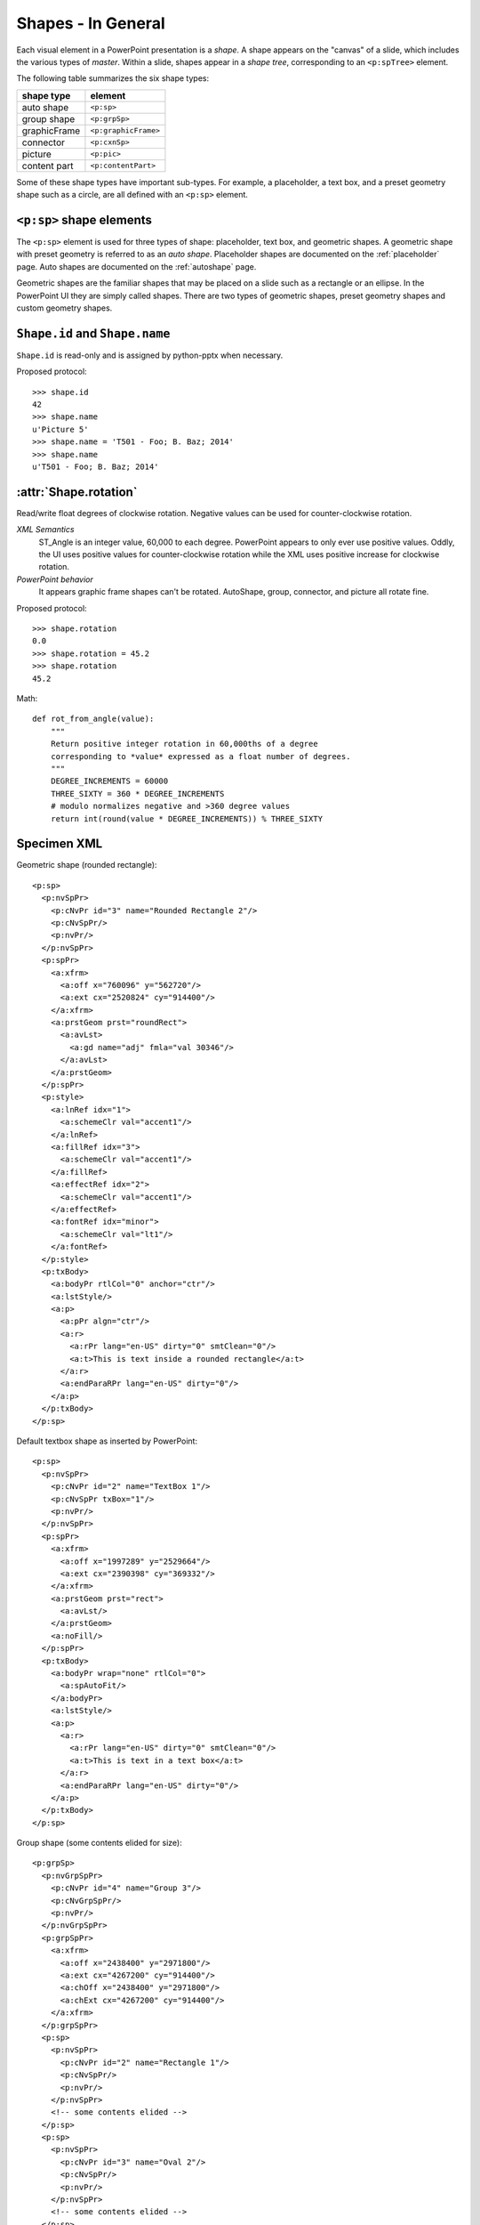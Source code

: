 
Shapes - In General
===================

Each visual element in a PowerPoint presentation is a *shape*. A shape
appears on the "canvas" of a slide, which includes the various types of
*master*. Within a slide, shapes appear in a *shape tree*, corresponding to
an ``<p:spTree>`` element.

The following table summarizes the six shape types:

============  ====================
shape type    element
============  ====================
auto shape    ``<p:sp>``
group shape   ``<p:grpSp>``
graphicFrame  ``<p:graphicFrame>``
connector     ``<p:cxnSp>``
picture       ``<p:pic>``
content part  ``<p:contentPart>``
============  ====================

Some of these shape types have important sub-types. For example,
a placeholder, a text box, and a preset geometry shape such as a circle, are
all defined with an ``<p:sp>`` element.


``<p:sp>`` shape elements
-------------------------

The ``<p:sp>`` element is used for three types of shape: placeholder, text
box, and geometric shapes. A geometric shape with preset geometry is referred
to as an *auto shape*. Placeholder shapes are documented on the
:ref:`placeholder` page. Auto shapes are documented on the :ref:`autoshape`
page.

Geometric shapes are the familiar shapes that may be placed on a slide such
as a rectangle or an ellipse. In the PowerPoint UI they are simply called
shapes. There are two types of geometric shapes, preset geometry shapes and
custom geometry shapes.


``Shape.id`` and ``Shape.name``
-------------------------------

``Shape.id`` is read-only and is assigned by python-pptx when necessary.

Proposed protocol::

  >>> shape.id
  42
  >>> shape.name
  u'Picture 5'
  >>> shape.name = 'T501 - Foo; B. Baz; 2014'
  >>> shape.name
  u'T501 - Foo; B. Baz; 2014'


:attr:`Shape.rotation`
----------------------

Read/write float degrees of clockwise rotation. Negative values can be used
for counter-clockwise rotation.

*XML Semantics*
    ST_Angle is an integer value, 60,000 to each degree. PowerPoint appears
    to only ever use positive values. Oddly, the UI uses positive values for
    counter-clockwise rotation while the XML uses positive increase for
    clockwise rotation.

*PowerPoint behavior*
    It appears graphic frame shapes can't be rotated. AutoShape, group,
    connector, and picture all rotate fine.


Proposed protocol::

  >>> shape.rotation
  0.0
  >>> shape.rotation = 45.2
  >>> shape.rotation
  45.2


Math::

    def rot_from_angle(value):
        """
        Return positive integer rotation in 60,000ths of a degree
        corresponding to *value* expressed as a float number of degrees.
        """
        DEGREE_INCREMENTS = 60000
        THREE_SIXTY = 360 * DEGREE_INCREMENTS
        # modulo normalizes negative and >360 degree values
        return int(round(value * DEGREE_INCREMENTS)) % THREE_SIXTY


Specimen XML
------------

.. highlight:: xml

Geometric shape (rounded rectangle)::

  <p:sp>
    <p:nvSpPr>
      <p:cNvPr id="3" name="Rounded Rectangle 2"/>
      <p:cNvSpPr/>
      <p:nvPr/>
    </p:nvSpPr>
    <p:spPr>
      <a:xfrm>
        <a:off x="760096" y="562720"/>
        <a:ext cx="2520824" cy="914400"/>
      </a:xfrm>
      <a:prstGeom prst="roundRect">
        <a:avLst>
          <a:gd name="adj" fmla="val 30346"/>
        </a:avLst>
      </a:prstGeom>
    </p:spPr>
    <p:style>
      <a:lnRef idx="1">
        <a:schemeClr val="accent1"/>
      </a:lnRef>
      <a:fillRef idx="3">
        <a:schemeClr val="accent1"/>
      </a:fillRef>
      <a:effectRef idx="2">
        <a:schemeClr val="accent1"/>
      </a:effectRef>
      <a:fontRef idx="minor">
        <a:schemeClr val="lt1"/>
      </a:fontRef>
    </p:style>
    <p:txBody>
      <a:bodyPr rtlCol="0" anchor="ctr"/>
      <a:lstStyle/>
      <a:p>
        <a:pPr algn="ctr"/>
        <a:r>
          <a:rPr lang="en-US" dirty="0" smtClean="0"/>
          <a:t>This is text inside a rounded rectangle</a:t>
        </a:r>
        <a:endParaRPr lang="en-US" dirty="0"/>
      </a:p>
    </p:txBody>
  </p:sp>


Default textbox shape as inserted by PowerPoint::

  <p:sp>
    <p:nvSpPr>
      <p:cNvPr id="2" name="TextBox 1"/>
      <p:cNvSpPr txBox="1"/>
      <p:nvPr/>
    </p:nvSpPr>
    <p:spPr>
      <a:xfrm>
        <a:off x="1997289" y="2529664"/>
        <a:ext cx="2390398" cy="369332"/>
      </a:xfrm>
      <a:prstGeom prst="rect">
        <a:avLst/>
      </a:prstGeom>
      <a:noFill/>
    </p:spPr>
    <p:txBody>
      <a:bodyPr wrap="none" rtlCol="0">
        <a:spAutoFit/>
      </a:bodyPr>
      <a:lstStyle/>
      <a:p>
        <a:r>
          <a:rPr lang="en-US" dirty="0" smtClean="0"/>
          <a:t>This is text in a text box</a:t>
        </a:r>
        <a:endParaRPr lang="en-US" dirty="0"/>
      </a:p>
    </p:txBody>
  </p:sp>


Group shape (some contents elided for size)::

  <p:grpSp>
    <p:nvGrpSpPr>
      <p:cNvPr id="4" name="Group 3"/>
      <p:cNvGrpSpPr/>
      <p:nvPr/>
    </p:nvGrpSpPr>
    <p:grpSpPr>
      <a:xfrm>
        <a:off x="2438400" y="2971800"/>
        <a:ext cx="4267200" cy="914400"/>
        <a:chOff x="2438400" y="2971800"/>
        <a:chExt cx="4267200" cy="914400"/>
      </a:xfrm>
    </p:grpSpPr>
    <p:sp>
      <p:nvSpPr>
        <p:cNvPr id="2" name="Rectangle 1"/>
        <p:cNvSpPr/>
        <p:nvPr/>
      </p:nvSpPr>
      <!-- some contents elided -->
    </p:sp>
    <p:sp>
      <p:nvSpPr>
        <p:cNvPr id="3" name="Oval 2"/>
        <p:cNvSpPr/>
        <p:nvPr/>
      </p:nvSpPr>
      <!-- some contents elided -->
    </p:sp>
  </p:grpSp>


Graphical object (e.g. table, chart) in a graphic frame::

  <p:graphicFrame>
    <p:nvGraphicFramePr>
      <p:cNvPr id="2" name="Table 1"/>
      <p:cNvGraphicFramePr>
        <a:graphicFrameLocks noGrp="1"/>
      </p:cNvGraphicFramePr>
      <p:nvPr/>
    </p:nvGraphicFramePr>
    <p:xfrm>
      <a:off x="1524000" y="1397000"/>
      <a:ext cx="6096000" cy="741680"/>
    </p:xfrm>
    <a:graphic>
      <a:graphicData uri="http://schemas.openxmlformats.org/drawingml/2006/table">
        <!-- graphical object XML or ref goes here -->
      </a:graphicData>
    </a:graphic>
  </p:graphicFrame>


Connector shape::

  <p:cxnSp>
    <p:nvCxnSpPr>
      <p:cNvPr id="6" name="Straight Connector 5"/>
      <p:cNvCxnSpPr/>
      <p:nvPr/>
    </p:nvCxnSpPr>
    <p:spPr>
      <a:xfrm>
        <a:off x="3131840" y="3068960"/>
        <a:ext cx="2736304" cy="0"/>
      </a:xfrm>
      <a:prstGeom prst="line">
        <a:avLst/>
      </a:prstGeom>
    </p:spPr>
    <p:style>
      <a:lnRef idx="2">
        <a:schemeClr val="accent1"/>
      </a:lnRef>
      <a:fillRef idx="0">
        <a:schemeClr val="accent1"/>
      </a:fillRef>
      <a:effectRef idx="1">
        <a:schemeClr val="accent1"/>
      </a:effectRef>
      <a:fontRef idx="minor">
        <a:schemeClr val="tx1"/>
      </a:fontRef>
    </p:style>
  </p:cxnSp>


Picture shape::

  <p:pic>
    <p:nvPicPr>
      <p:cNvPr id="6" name="Picture 5" descr="python-logo.gif"/>
      <p:cNvPicPr>
        <a:picLocks noChangeAspect="1"/>
      </p:cNvPicPr>
      <p:nvPr/>
    </p:nvPicPr>
    <p:blipFill>
      <a:blip r:embed="rId2"/>
      <a:stretch>
        <a:fillRect/>
      </a:stretch>
    </p:blipFill>
    <p:spPr>
      <a:xfrm>
        <a:off x="5580112" y="1988840"/>
        <a:ext cx="2679700" cy="901700"/>
      </a:xfrm>
      <a:prstGeom prst="rect">
        <a:avLst/>
      </a:prstGeom>
      <a:ln>
        <a:solidFill>
          <a:schemeClr val="bg1">
            <a:lumMod val="85000"/>
          </a:schemeClr>
        </a:solidFill>
      </a:ln>
    </p:spPr>
  </p:pic>


Resources
---------

* `DrawingML Shapes`_ on officeopenxml.com

.. _DrawingML Shapes:
   http://officeopenxml.com/drwShape.php

* `Shape Object MSDN page`_

.. _Shape Object MSDN page:
   http://msdn.microsoft.com/en-us/library/office/ff744177(v=office.14).aspx

* `MsoShapeType Enumeration`_

.. _MsoShapeType Enumeration:
   http://msdn.microsoft.com/en-us/library/office/aa432678(v=office.14).aspx


Schema excerpt
--------------

::

  <xsd:complexType name="CT_Shape">
    <xsd:sequence>
      <xsd:element name="nvSpPr" type="CT_ShapeNonVisual"/>
      <xsd:element name="spPr"   type="a:CT_ShapeProperties"/>
      <xsd:element name="style"  type="a:CT_ShapeStyle"        minOccurs="0"/>
      <xsd:element name="txBody" type="a:CT_TextBody"          minOccurs="0"/>
      <xsd:element name="extLst" type="CT_ExtensionListModify" minOccurs="0"/>
    </xsd:sequence>
    <xsd:attribute name="useBgFill" type="xsd:boolean" default="false"/>
  </xsd:complexType>

  <xsd:complexType name="CT_ShapeNonVisual">
    <xsd:sequence>
      <xsd:element name="cNvPr"   type="a:CT_NonVisualDrawingProps"/>
      <xsd:element name="cNvSpPr" type="a:CT_NonVisualDrawingShapeProps"/>
      <xsd:element name="nvPr"    type="CT_ApplicationNonVisualDrawingProps"/>
    </xsd:sequence>
  </xsd:complexType>

  <xsd:complexType name="CT_ShapeProperties">
    <xsd:sequence>
      <xsd:element name="xfrm"                type="CT_Transform2D"            minOccurs="0"/>
      <xsd:group   ref ="EG_Geometry"                                          minOccurs="0"/>
      <xsd:group   ref ="EG_FillProperties"                                    minOccurs="0"/>
      <xsd:element name="ln"                  type="CT_LineProperties"         minOccurs="0"/>
      <xsd:group   ref ="EG_EffectProperties"                                  minOccurs="0"/>
      <xsd:element name="scene3d"             type="CT_Scene3D"                minOccurs="0"/>
      <xsd:element name="sp3d"                type="CT_Shape3D"                minOccurs="0"/>
      <xsd:element name="extLst"              type="CT_OfficeArtExtensionList" minOccurs="0"/>
    </xsd:sequence>
    <xsd:attribute name="bwMode" type="ST_BlackWhiteMode"/>
  </xsd:complexType>

  <xsd:complexType name="CT_ShapeStyle">
    <xsd:sequence>
      <xsd:element name="lnRef"     type="CT_StyleMatrixReference"/>
      <xsd:element name="fillRef"   type="CT_StyleMatrixReference"/>
      <xsd:element name="effectRef" type="CT_StyleMatrixReference"/>
      <xsd:element name="fontRef"   type="CT_FontReference"/>
    </xsd:sequence>
  </xsd:complexType>

  <xsd:complexType name="CT_TextBody">
    <xsd:sequence>
      <xsd:element name="bodyPr"   type="CT_TextBodyProperties"/>
      <xsd:element name="lstStyle" type="CT_TextListStyle" minOccurs="0"/>
      <xsd:element name="p"        type="CT_TextParagraph" maxOccurs="unbounded"/>
    </xsd:sequence>
  </xsd:complexType>

  <xsd:complexType name="CT_ExtensionListModify">
    <xsd:sequence>
      <xsd:group ref="EG_ExtensionList" minOccurs="0"/>
    </xsd:sequence>
    <xsd:attribute name="mod" type="xsd:boolean" default="false"/>
  </xsd:complexType>

  <!-- Supporting elements -->
  
  <xsd:complexType name="CT_NonVisualDrawingProps">
    <xsd:sequence>
      <xsd:element name="hlinkClick" type="CT_Hyperlink"              minOccurs="0"/>
      <xsd:element name="hlinkHover" type="CT_Hyperlink"              minOccurs="0"/>
      <xsd:element name="extLst"     type="CT_OfficeArtExtensionList" minOccurs="0"/>
    </xsd:sequence>
    <xsd:attribute name="id"     type="ST_DrawingElementId" use="required"/>
    <xsd:attribute name="name"   type="xsd:string"          use="required"/>
    <xsd:attribute name="descr"  type="xsd:string"          default=""/>
    <xsd:attribute name="hidden" type="xsd:boolean"         default="false"/>
    <xsd:attribute name="title"  type="xsd:string"          default=""/>
  </xsd:complexType>

  <xsd:complexType name="CT_NonVisualDrawingShapeProps">
    <xsd:sequence>
      <xsd:element name="spLocks" type="CT_ShapeLocking"           minOccurs="0"/>
      <xsd:element name="extLst"  type="CT_OfficeArtExtensionList" minOccurs="0"/>
    </xsd:sequence>
    <xsd:attribute name="txBox" type="xsd:boolean" default="false"/>
  </xsd:complexType>

  <xsd:complexType name="CT_ApplicationNonVisualDrawingProps">
    <xsd:sequence>
      <xsd:element name="ph"          type="CT_Placeholder"      minOccurs="0"/>
      <xsd:group   ref ="a:EG_Media"                             minOccurs="0"/>
      <xsd:element name="custDataLst" type="CT_CustomerDataList" minOccurs="0"/>
      <xsd:element name="extLst"      type="CT_ExtensionList"    minOccurs="0"/>
    </xsd:sequence>
    <xsd:attribute name="isPhoto"   type="xsd:boolean" default="false"/>
    <xsd:attribute name="userDrawn" type="xsd:boolean" default="false"/>
  </xsd:complexType>

  <xsd:complexType name="CT_Transform2D">
    <xsd:sequence>
      <xsd:element name="off" type="CT_Point2D"        minOccurs="0"/>
      <xsd:element name="ext" type="CT_PositiveSize2D" minOccurs="0"/>
    </xsd:sequence>
    <xsd:attribute name="rot"   type="ST_Angle"    default="0"/>
    <xsd:attribute name="flipH" type="xsd:boolean" default="false"/>
    <xsd:attribute name="flipV" type="xsd:boolean" default="false"/>
  </xsd:complexType>

  <xsd:group name="EG_Geometry">
    <xsd:choice>
      <xsd:element name="custGeom" type="CT_CustomGeometry2D"/>
      <xsd:element name="prstGeom" type="CT_PresetGeometry2D"/>
    </xsd:choice>
  </xsd:group>

  <xsd:complexType name="CT_CustomGeometry2D">
    <xsd:sequence>
      <xsd:element name="avLst"   type="CT_GeomGuideList"      minOccurs="0"/>
      <xsd:element name="gdLst"   type="CT_GeomGuideList"      minOccurs="0"/>
      <xsd:element name="ahLst"   type="CT_AdjustHandleList"   minOccurs="0"/>
      <xsd:element name="cxnLst"  type="CT_ConnectionSiteList" minOccurs="0"/>
      <xsd:element name="rect"    type="CT_GeomRect"           minOccurs="0"/>
      <xsd:element name="pathLst" type="CT_Path2DList"/>
    </xsd:sequence>
  </xsd:complexType>

  <xsd:complexType name="CT_PresetGeometry2D">
    <xsd:sequence>
      <xsd:element name="avLst" type="CT_GeomGuideList" minOccurs="0"/>
    </xsd:sequence>
    <xsd:attribute name="prst" type="ST_ShapeType" use="required"/>
  </xsd:complexType>

  <xsd:group name="EG_FillProperties">
    <xsd:choice>
      <xsd:element name="noFill"    type="CT_NoFillProperties"/>
      <xsd:element name="solidFill" type="CT_SolidColorFillProperties"/>
      <xsd:element name="gradFill"  type="CT_GradientFillProperties"/>
      <xsd:element name="blipFill"  type="CT_BlipFillProperties"/>
      <xsd:element name="pattFill"  type="CT_PatternFillProperties"/>
      <xsd:element name="grpFill"   type="CT_GroupFillProperties"/>
    </xsd:choice>
  </xsd:group>

  <xsd:complexType name="CT_LineProperties">
    <xsd:sequence>
      <xsd:group   ref="EG_LineFillProperties"                     minOccurs="0"/>
      <xsd:group   ref="EG_LineDashProperties"                     minOccurs="0"/>
      <xsd:group   ref="EG_LineJoinProperties"                     minOccurs="0"/>
      <xsd:element name="headEnd" type="CT_LineEndProperties"      minOccurs="0"/>
      <xsd:element name="tailEnd" type="CT_LineEndProperties"      minOccurs="0"/>
      <xsd:element name="extLst"  type="CT_OfficeArtExtensionList" minOccurs="0"/>
    </xsd:sequence>
    <xsd:attribute name="w"    type="ST_LineWidth"/>
    <xsd:attribute name="cap"  type="ST_LineCap"/>
    <xsd:attribute name="cmpd" type="ST_CompoundLine"/>
    <xsd:attribute name="algn" type="ST_PenAlignment"/>
  </xsd:complexType>

  <xsd:complexType name="CT_Point2D">
    <xsd:attribute name="x" type="ST_Coordinate" use="required"/>
    <xsd:attribute name="y" type="ST_Coordinate" use="required"/>
  </xsd:complexType>

  <xsd:complexType name="CT_PositiveSize2D">
    <xsd:attribute name="cx" type="ST_PositiveCoordinate" use="required"/>
    <xsd:attribute name="cy" type="ST_PositiveCoordinate" use="required"/>
  </xsd:complexType>

  <xsd:group name="EG_EffectProperties">
    <xsd:choice>
      <xsd:element name="effectLst" type="CT_EffectList"/>
      <xsd:element name="effectDag" type="CT_EffectContainer"/>
    </xsd:choice>
  </xsd:group>

  <xsd:group name="EG_Media">
    <xsd:choice>
      <xsd:element name="audioCd"       type="CT_AudioCD"/>
      <xsd:element name="wavAudioFile"  type="CT_EmbeddedWAVAudioFile"/>
      <xsd:element name="audioFile"     type="CT_AudioFile"/>
      <xsd:element name="videoFile"     type="CT_VideoFile"/>
      <xsd:element name="quickTimeFile" type="CT_QuickTimeFile"/>
    </xsd:choice>
  </xsd:group>

  <xsd:simpleType name="ST_DrawingElementId">
    <xsd:restriction base="xsd:unsignedInt"/>
  </xsd:simpleType>

  <xsd:simpleType name="ST_Angle">
    <xsd:restriction base="xsd:int"/>
  </xsd:simpleType>
